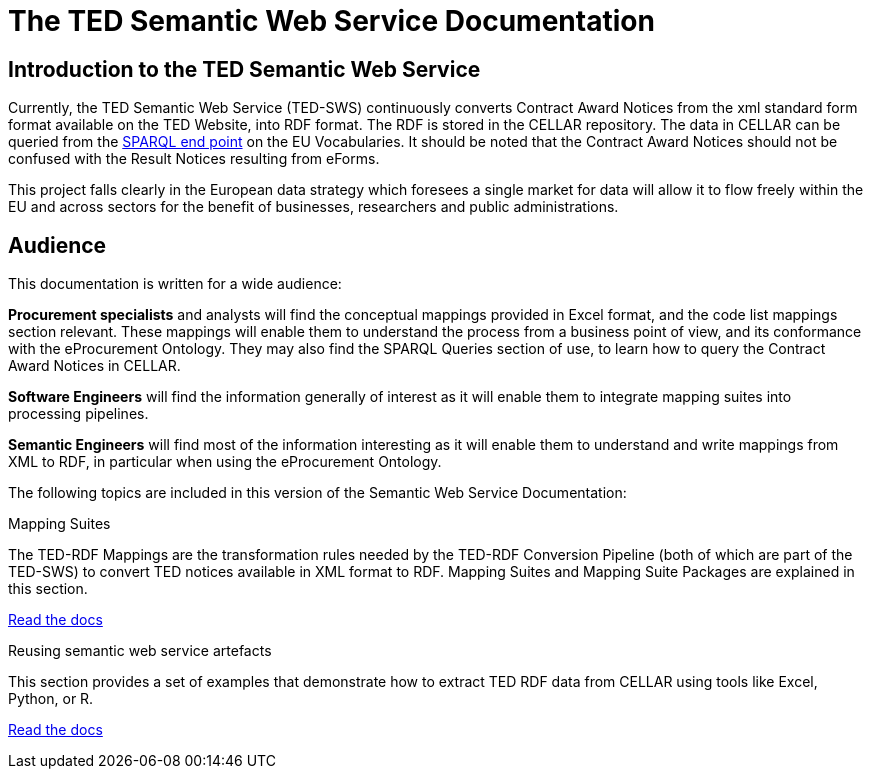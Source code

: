 = The TED Semantic Web Service Documentation

== Introduction to the TED Semantic Web Service

Currently, the TED Semantic Web Service (TED-SWS) continuously converts Contract Award Notices from the xml standard form format available on the TED Website, into RDF format.  The RDF is stored in the CELLAR repository. The data in CELLAR can be queried from the https://publications.europa.eu/webapi/rdf/sparql[SPARQL end point] on the EU Vocabularies. It should be noted that the Contract Award Notices should not be confused with the Result Notices resulting from eForms.

This project falls clearly in the European data strategy which foresees a single market for data will allow it to flow freely within the EU and across sectors for the benefit of businesses, researchers and public administrations.

== Audience

This documentation is written for a wide audience:

*Procurement specialists* and analysts will find the conceptual mappings provided in Excel format, and the code list mappings section relevant.  These mappings will enable them to understand the process from a business point of view, and its conformance with the eProcurement Ontology.  They may also find the SPARQL Queries section of use, to learn how to query the Contract Award Notices in CELLAR.

*Software Engineers* will find the information generally of interest as it will enable them to integrate mapping suites into processing pipelines.

*Semantic Engineers* will find most of the information interesting as it will enable them to understand and write mappings from XML to RDF, in particular when using the eProcurement Ontology.

The following topics are included in this version of the Semantic Web Service Documentation:

////
== Mapping Suites
A mapping suite within the TED Semantic Web Service is a set of mappings that defines how an XML document representing an e-Procurement Notice will be transformed to an equivalent RDF graph representation in conformance with the eProcurement ontology. These mappings are materialized in different forms, as it will be explained later, and a mapping suite will have all its relevant components organized in a package, which we refer to as a *mapping suite package*.A mapping suite can be further broken down into mapping suite packages, one per type of standard form mapped.
////



[.tile-container]
--

[.tile]
.Mapping Suites
****
The TED-RDF Mappings are the transformation rules needed by the TED-RDF Conversion Pipeline (both of which are part of the TED-SWS) to convert TED notices available in XML format to RDF.
Mapping Suites and Mapping Suite Packages are explained in this section.


<<SWS:ROOT:mapping_suite/index.adoc#, Read the docs>>
****


[.tile]
.Reusing semantic web service artefacts
****
This section provides a set of examples that demonstrate how to extract TED RDF data from CELLAR using tools like Excel, Python, or R.

<<SWS:ROOT:sample_app/index.adoc#, Read the docs>>
****

--

////
== Audience

This documentation is written for a wide audience, with different interests in the TED-SWS project, and different levels of expertise Semantic Web, EU e-Procurement and software infrastructure. More specifically this documentation can be of interest to:

- *End-Users*, such as *Semantic Web Practitioners* or *Experts in eProcurement Domain*, who are interested in understanding how the RDF representation of the e-procurement notices look like, and how this representation conforms to the eProcurement Ontology (ePO).
- *Software Engineers* interested in integrating mapping suite packages into processing pipelines;
- *Semantic Engineers* interested in understanding and writing mappings from XML to RDF, in particular in the EU eProcurement domain;
////
